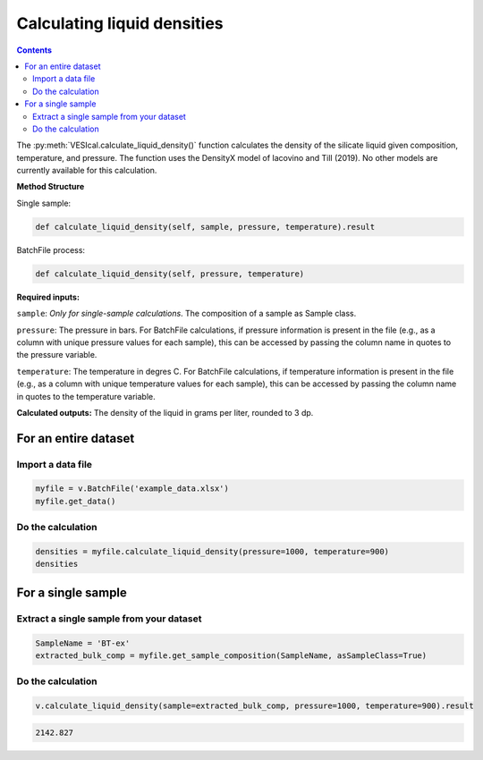 ############################
Calculating liquid densities
############################
.. contents::

The :py:meth:`VESIcal.calculate_liquid_density()` function calculates the density of the silicate liquid given composition, temperature, and pressure. The function uses the DensityX model of Iacovino and Till (2019). No other models are currently available for this calculation.

**Method Structure**

Single sample:

.. code-block:: python

	def calculate_liquid_density(self, sample, pressure, temperature).result

BatchFile process:

.. code-block:: python

	def calculate_liquid_density(self, pressure, temperature)

**Required inputs:**

``sample``: *Only for single-sample calculations*. The composition of a sample as Sample class.

``pressure``: The pressure in bars. For BatchFile calculations, if pressure information is present in the file (e.g., as a column with unique pressure values for each sample), this can be accessed by passing the column name in quotes to the pressure variable.

``temperature``: The temperature in degres C. For BatchFile calculations, if temperature information is present in the file (e.g., as a column with unique temperature values for each sample), this can be accessed by passing the column name in quotes to the temperature variable.

**Calculated outputs:**
The density of the liquid in grams per liter, rounded to 3 dp.

For an entire dataset
=====================
Import a data file
------------------

.. code-block:: python

	myfile = v.BatchFile('example_data.xlsx')
	myfile.get_data()

.. csv-table:: Output
   :file: tables/example_data.csv
   :header-rows: 1

Do the calculation
------------------

.. code-block:: python

	densities = myfile.calculate_liquid_density(pressure=1000, temperature=900)
	densities

.. csv-table:: Output
   :file: tables/densities.csv
   :header-rows: 1

For a single sample
===================

Extract a single sample from your dataset
-----------------------------------------

.. code-block:: python

	SampleName = 'BT-ex'
	extracted_bulk_comp = myfile.get_sample_composition(SampleName, asSampleClass=True)

Do the calculation
------------------

.. code-block:: python

	v.calculate_liquid_density(sample=extracted_bulk_comp, pressure=1000, temperature=900).result

.. code-block:: python

	2142.827
